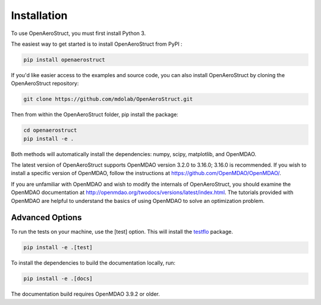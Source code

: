 .. _Installation:

Installation
============

To use OpenAeroStruct, you must first install Python 3.

The easiest way to get started is to install OpenAeroStruct from PyPI :

.. code-block:: bash

    pip install openaerostruct

If you'd like easier access to the examples and source code, you can also install OpenAeroStruct by cloning the OpenAeroStruct repository:

.. code-block:: bash

    git clone https://github.com/mdolab/OpenAeroStruct.git

Then from within the OpenAeroStruct folder, pip install the package:

.. code-block:: bash

	cd openaerostruct
	pip install -e .

Both methods will automatically install the dependencies: numpy, scipy, matplotlib, and OpenMDAO.

The latest version of OpenAeroStruct supports OpenMDAO version 3.2.0 to 3.16.0; 3.16.0 is recommended.
If you wish to install a specific version of OpenMDAO, follow the instructions at https://github.com/OpenMDAO/OpenMDAO/.

If you are unfamiliar with OpenMDAO and wish to modify the internals of OpenAeroStruct, you should examine the OpenMDAO documentation at http://openmdao.org/twodocs/versions/latest/index.html. The tutorials provided with OpenMDAO are helpful to understand the basics of using OpenMDAO to solve an optimization problem.

Advanced Options
~~~~~~~~~~~~~~~~

To run the tests on your machine, use the [test] option. This will install the `testflo <https://github.com/OpenMDAO/testflo>`_ package.

.. code-block:: bash

    pip install -e .[test]


To install the dependencies to build the documentation locally, run:

.. code-block:: bash

    pip install -e .[docs]

The documentation build requires OpenMDAO 3.9.2 or older.